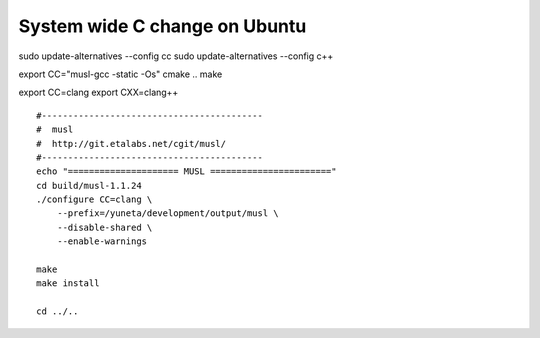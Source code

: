 System wide C change on Ubuntu
==============================

sudo update-alternatives --config cc
sudo update-alternatives --config c++

export CC="musl-gcc -static -Os"
cmake ..
make

export CC=clang
export CXX=clang++

::

    #------------------------------------------
    #  musl
    #  http://git.etalabs.net/cgit/musl/
    #------------------------------------------
    echo "===================== MUSL ======================="
    cd build/musl-1.1.24
    ./configure CC=clang \
        --prefix=/yuneta/development/output/musl \
        --disable-shared \
        --enable-warnings

    make
    make install

    cd ../..
